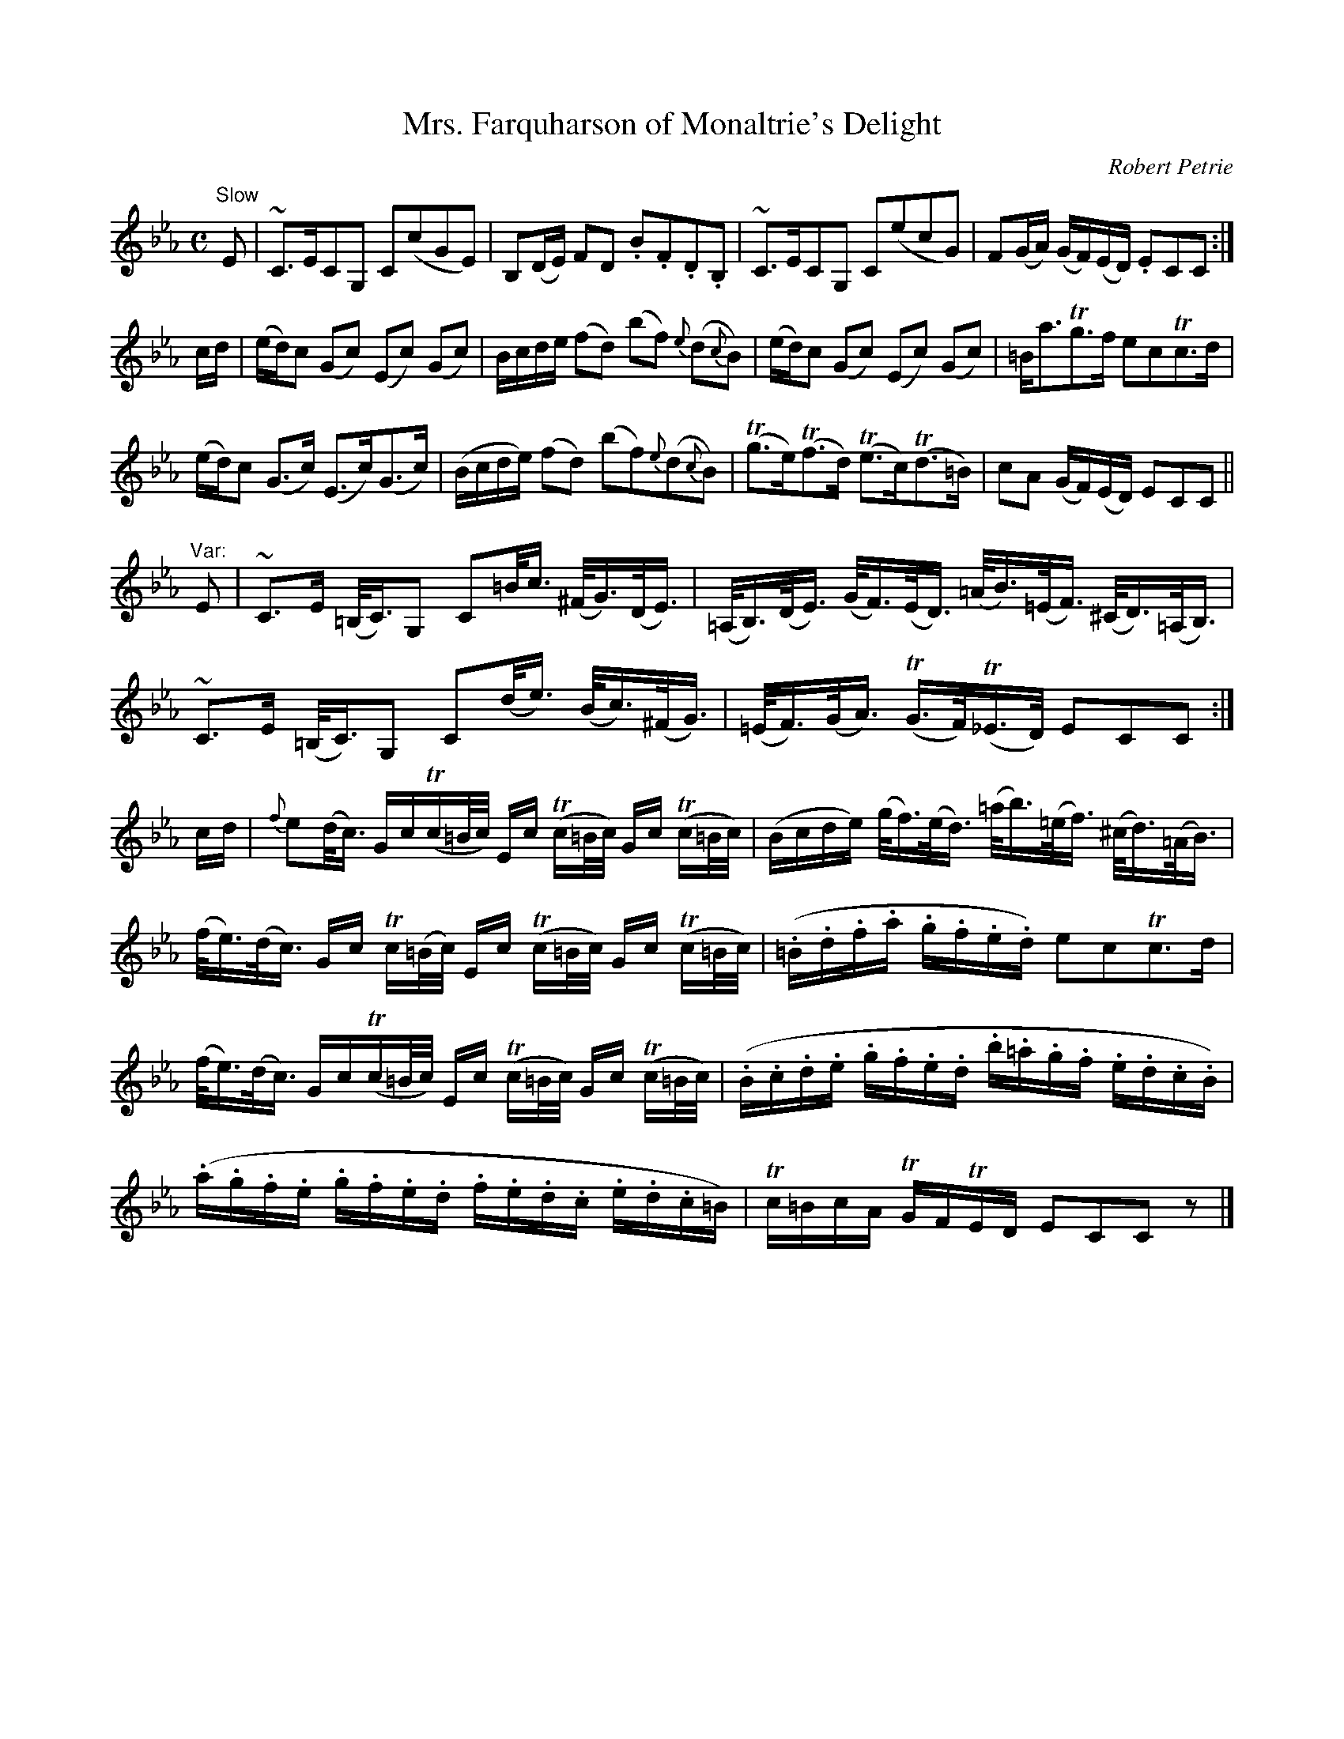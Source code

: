 X:1
T:Mrs. Farquharson of Monaltrie's Delight
C:Robert Petrie
S:Petrie's Collection of Strathspey Reels and Country Dances &c., 1790
Z:Steve Wyrick <sjwyrick'at'gmail.com>, 3/5/04
N:Petrie's First Collection, page 1
L:1/8
M:C
K:Eb
"^Slow"
E   |~C>ECG,        C(cGE)     | B,(D/E/)    FD          .B.F.D.B,     |\
     ~C>ECG,        C(ecG)     | F(G/A/)    (G/F/)(E/D/) .ECC         :|
c/d/|(e/d/)c (Gc)  (Ec) (Gc)   | B/c/d/e/   (fd) (bf)    {e}(d{c}B)    |\
     (e/d/)c (Gc)  (Ec) (Gc)   |=B<aTg>f                  ecTc>d       |
     (e/d/)c (G>c) (E>c)(G>c)  |(B/c/d/e/)  (fd)         (bf){e}(d{c}B)|\
     (Tg>e)(Tf>d) (Te>c)(Td>=B)| cA         (G/F/)(E/D/)  ECC         ||
"^Var:"
E   |~C>E              (=B,/<C/)G,     C=B/<c/             (^F/<G/)(D/<E/)   |\
    (=A,/<B,/)(D/<E/)  (G/<F/)(E/<D/) (=A/<B/)(=E/<F/)     (^C/<D/)(=A,/<B,/)|
     ~C>E              (=B,/<C/)G,     C(d/<e/)            (B/<c/)(^F/<G/)   |\
    (=E/<F/)(G/<A/)    (TG/>F/)(T_E/>D/)                    ECC             :|
c/d/|{f}e(d/<c/)        G/c/(Tc/=B/4c/4) E/c/ (Tc/=B/4c/4)  G/c/ (Tc/=B/4c/4)|\
     (B/c/d/e/)        (g/<f/)(e/<d/) (=a/<b/)(=e/<f/)     (^c/<d/)(=A/<B/)  |
     (f/<e/)(d/<c/)     G/c/ Tc/(=B/4c/4) E/c/ (Tc/=B/4c/4) G/c/ (Tc/=B/4c/4)|\
     (.=B/.d/.f/.a/    .g/.f/.e/.d/)   ecTc>d                                |
     (f/<e/)(d/<c/)     G/c/(Tc/=B/4c/4) E/c/ (Tc/=B/4c/4)  G/c/ (Tc/=B/4c/4)|\
     (.B/.c/.d/.e/     .g/.f/.e/.d/    .b/.=a/.g/.f/       .e/.d/.c/.B/)     |
     (.a/.g/.f/.e/     .g/.f/.e/.d/    .f/.e/.d/.c/        .e/.d/.c/=B/)     |\
     Tc/=B/c/A/        TG/F/TE/D/      ECCz                                 |]
